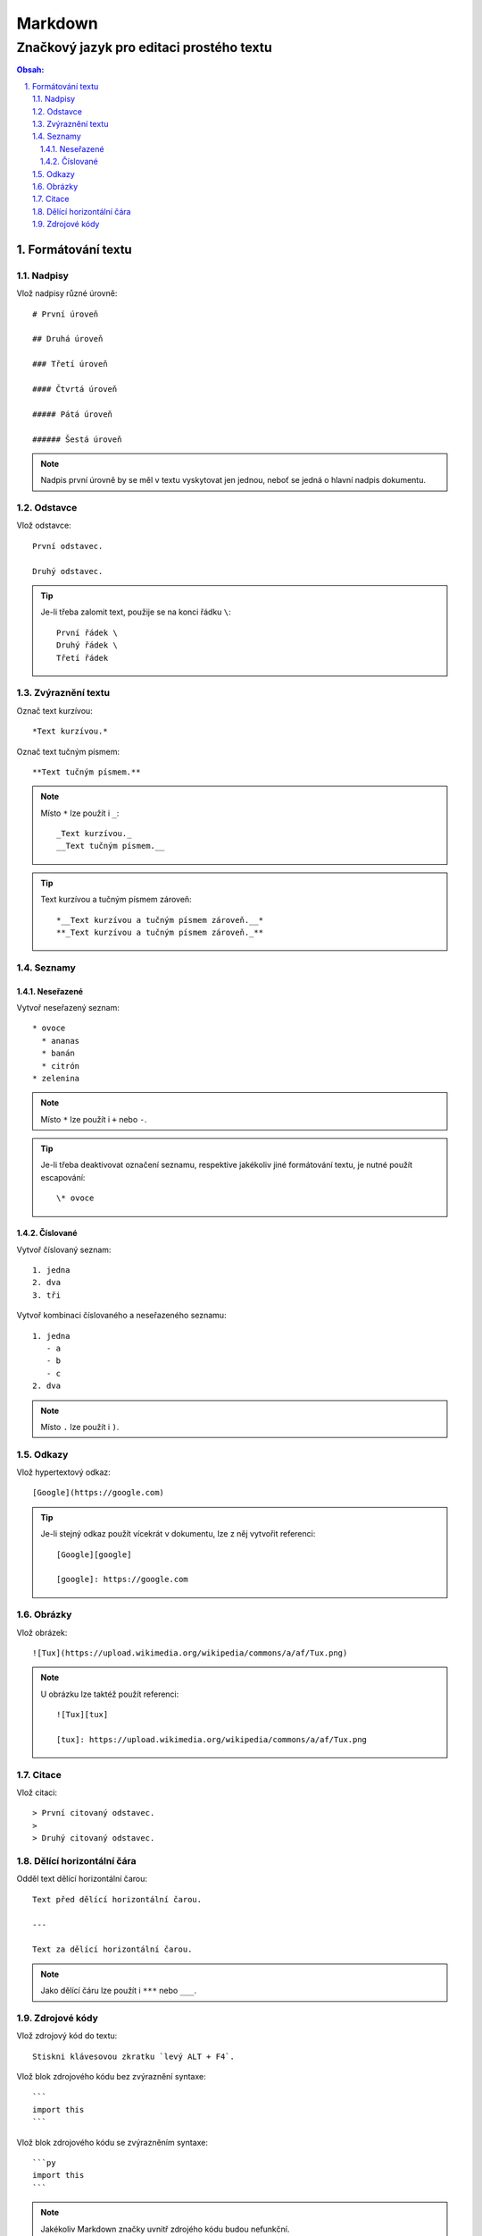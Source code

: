 ==========
 Markdown
==========
-------------------------------------------
 Značkový jazyk pro editaci prostého textu
-------------------------------------------

.. contents:: Obsah:

.. sectnum::
   :depth: 3
   :suffix: .

Formátování textu
=================

Nadpisy
-------

Vlož nadpisy různé úrovně::

   # První úroveň

   ## Druhá úroveň

   ### Třetí úroveň

   #### Čtvrtá úroveň

   ##### Pátá úroveň

   ###### Šestá úroveň

.. note::

   Nadpis první úrovně by se měl v textu vyskytovat jen jednou, neboť se jedná
   o hlavní nadpis dokumentu.

Odstavce
--------

Vlož odstavce::

   První odstavec.

   Druhý odstavec.

.. tip::

   Je-li třeba zalomit text, použije se na konci řádku ``\``::

      První řádek \
      Druhý řádek \
      Třetí řádek

Zvýraznění textu
----------------

Označ text kurzívou::

   *Text kurzívou.*

Označ text tučným písmem::

   **Text tučným písmem.**

.. note::

   Místo ``*`` lze použít i ``_``::

      _Text kurzívou._
      __Text tučným písmem.__

.. tip::

   Text kurzívou a tučným písmem zároveň::

      *__Text kurzívou a tučným písmem zároveň.__*
      **_Text kurzívou a tučným písmem zároveň._**

Seznamy
-------

Neseřazené
^^^^^^^^^^

Vytvoř neseřazený seznam::

   * ovoce
     * ananas
     * banán
     * citrón
   * zelenina

.. note::

   Místo ``*`` lze použít i ``+`` nebo ``-``.

.. tip::

   Je-li třeba deaktivovat označení seznamu, respektive jakékoliv jiné
   formátování textu, je nutné použít escapování::

      \* ovoce

Číslované
^^^^^^^^^

Vytvoř číslovaný seznam::

   1. jedna
   2. dva
   3. tři

Vytvoř kombinaci číslovaného a neseřazeného seznamu::

   1. jedna
      - a
      - b
      - c
   2. dva

.. note::

   Místo ``.`` lze použít i ``)``.

Odkazy
------

Vlož hypertextový odkaz::

   [Google](https://google.com)

.. tip::

   Je-li stejný odkaz použít vícekrát v dokumentu, lze z něj vytvořit
   referenci::

      [Google][google]

      [google]: https://google.com

Obrázky
-------

Vlož obrázek::

   ![Tux](https://upload.wikimedia.org/wikipedia/commons/a/af/Tux.png)

.. note::

   U obrázku lze taktéž použít referenci::

      ![Tux][tux]

      [tux]: https://upload.wikimedia.org/wikipedia/commons/a/af/Tux.png

Citace
------

Vlož citaci::

   > První citovaný odstavec.
   >
   > Druhý citovaný odstavec.

Dělící horizontální čára
------------------------

Odděl text dělící horizontální čarou::

   Text před dělící horizontální čarou.

   ---

   Text za dělící horizontální čarou.

.. note::

   Jako dělící čáru lze použít i ``***`` nebo ``___``.

Zdrojové kódy
-------------

Vlož zdrojový kód do textu::

   Stiskni klávesovou zkratku `levý ALT + F4`.

Vlož blok zdrojového kódu bez zvýraznění syntaxe::

   ```
   import this
   ```

Vlož blok zdrojového kódu se zvýrazněním syntaxe::

   ```py
   import this
   ```

.. note::

   Jakékoliv Markdown značky uvnitř zdrojého kódu budou nefunkční.

.. tip::

   Blok zdrojového kódu bez zvýraznění syntaxe lze vytvořit i pomocí odsazení::

      Zdrojový kód:

          import this
